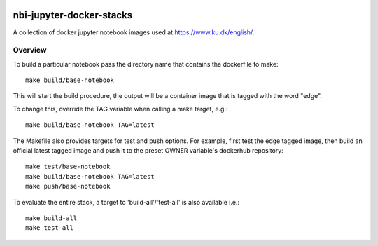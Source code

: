 .. image:: https://travis-ci.org/rasmunk/nbi-jupyter-docker-stacks.svg?branch=master
    :target: https://travis-ci.org/rasmunk/nbi-jupyter-docker-stacks

==========================
nbi-jupyter-docker-stacks
==========================

A collection of docker jupyter notebook images used at https://www.ku.dk/english/.

-----------
Overview
-----------

To build a particular notebook pass the directory name that contains the dockerfile to make::

	make build/base-notebook


This will start the build procedure, the output will be a container image that is tagged with the word "edge".

To change this, override the TAG variable when calling a make target, e.g.::

	make build/base-notebook TAG=latest


The Makefile also provides targets for test and push options. For example, first test the edge tagged image,
then build an official latest tagged image and push it to the preset OWNER variable's dockerhub repository::

	make test/base-notebook
	make build/base-notebook TAG=latest
	make push/base-notebook


To evaluate the entire stack, a target to 'build-all'/'test-all' is also available i.e.::

	make build-all
	make test-all

